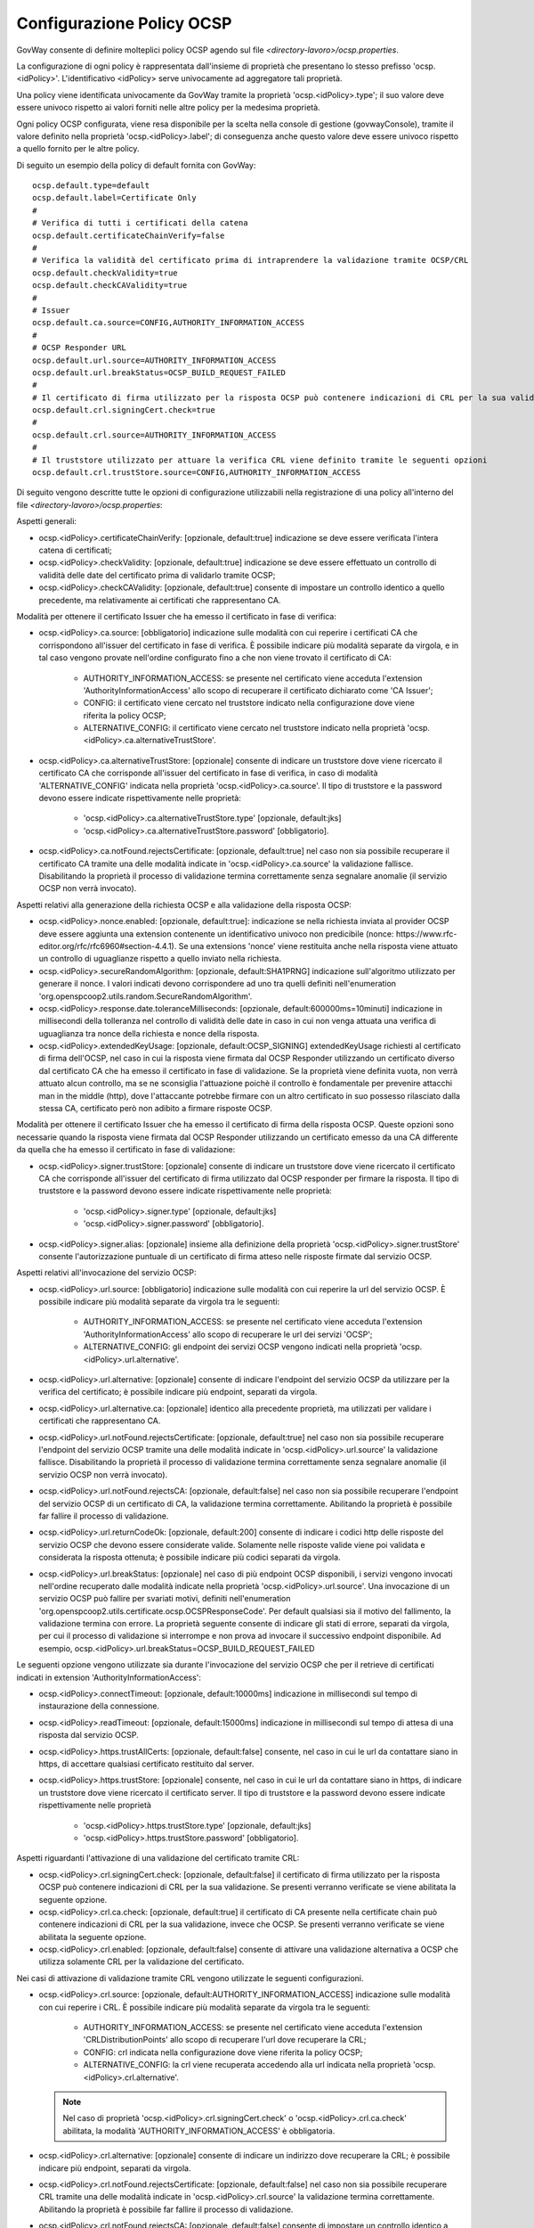.. _ocspConfig:

Configurazione Policy OCSP
-----------------------------------------

GovWay consente di definire molteplici policy OCSP agendo sul file *<directory-lavoro>/ocsp.properties*.

La configurazione di ogni policy è rappresentata dall'insieme di proprietà che presentano lo stesso prefisso 'ocsp.<idPolicy>'. L'identificativo <idPolicy> serve univocamente ad aggregatore tali proprietà.

Una policy viene identificata univocamente da GovWay tramite la proprietà 'ocsp.<idPolicy>.type'; il suo valore deve essere univoco rispetto ai valori forniti nelle altre policy per la medesima proprietà.

Ogni policy OCSP configurata, viene resa disponibile per la scelta nella console di gestione (govwayConsole), tramite il valore definito nella proprietà 'ocsp.<idPolicy>.label'; di conseguenza anche questo valore deve essere univoco rispetto a quello fornito per le altre policy.

Di seguito un esempio della policy di default fornita con GovWay:

::

    ocsp.default.type=default
    ocsp.default.label=Certificate Only
    #
    # Verifica di tutti i certificati della catena
    ocsp.default.certificateChainVerify=false
    #
    # Verifica la validità del certificato prima di intraprendere la validazione tramite OCSP/CRL
    ocsp.default.checkValidity=true
    ocsp.default.checkCAValidity=true
    #
    # Issuer
    ocsp.default.ca.source=CONFIG,AUTHORITY_INFORMATION_ACCESS
    #
    # OCSP Responder URL
    ocsp.default.url.source=AUTHORITY_INFORMATION_ACCESS
    ocsp.default.url.breakStatus=OCSP_BUILD_REQUEST_FAILED
    #
    # Il certificato di firma utilizzato per la risposta OCSP può contenere indicazioni di CRL per la sua validazione
    ocsp.default.crl.signingCert.check=true
    # 
    ocsp.default.crl.source=AUTHORITY_INFORMATION_ACCESS
    # 
    # Il truststore utilizzato per attuare la verifica CRL viene definito tramite le seguenti opzioni
    ocsp.default.crl.trustStore.source=CONFIG,AUTHORITY_INFORMATION_ACCESS


Di seguito vengono descritte tutte le opzioni di configurazione utilizzabili nella registrazione di una policy all'interno del file *<directory-lavoro>/ocsp.properties*:

Aspetti generali:

- ocsp.<idPolicy>.certificateChainVerify: [opzionale, default:true] indicazione se deve essere verificata l'intera catena di certificati;

- ocsp.<idPolicy>.checkValidity: [opzionale, default:true] indicazione se deve essere effettuato un controllo di validità delle date del certificato prima di validarlo tramite OCSP;

- ocsp.<idPolicy>.checkCAValidity: [opzionale, default:true] consente di impostare un controllo identico a quello precedente, ma relativamente ai certificati che rappresentano CA.

Modalità per ottenere il certificato Issuer che ha emesso il certificato in fase di verifica:

- ocsp.<idPolicy>.ca.source: [obbligatorio] indicazione sulle modalità con cui reperire i certificati CA che corrispondono all'issuer del certificato in fase di verifica. È possibile indicare più modalità separate da virgola, e in tal caso vengono provate nell'ordine configurato fino a che non viene trovato il certificato di CA:

	- AUTHORITY_INFORMATION_ACCESS: se presente nel certificato viene acceduta l'extension 'AuthorityInformationAccess' allo scopo di recuperare il certificato dichiarato come 'CA Issuer';

	- CONFIG: il certificato viene cercato nel truststore indicato nella configurazione dove viene riferita la policy OCSP;

	- ALTERNATIVE_CONFIG: il certificato viene cercato nel truststore indicato nella proprietà 'ocsp.<idPolicy>.ca.alternativeTrustStore'.

- ocsp.<idPolicy>.ca.alternativeTrustStore: [opzionale] consente di indicare un truststore dove viene ricercato il certificato CA che corrisponde all'issuer del certificato in fase di verifica, in caso di modalità 'ALTERNATIVE_CONFIG' indicata nella proprietà 'ocsp.<idPolicy>.ca.source'. Il tipo di truststore e la password devono essere indicate rispettivamente nelle proprietà:

	- 'ocsp.<idPolicy>.ca.alternativeTrustStore.type' [opzionale, default:jks]

	- 'ocsp.<idPolicy>.ca.alternativeTrustStore.password' [obbligatorio].

- ocsp.<idPolicy>.ca.notFound.rejectsCertificate: [opzionale, default:true] nel caso non sia possibile recuperare il certificato CA tramite una delle modalità indicate in 'ocsp.<idPolicy>.ca.source' la validazione fallisce. Disabilitando la proprietà il processo di validazione termina correttamente senza segnalare anomalie (il servizio OCSP non verrà invocato).

Aspetti relativi alla generazione della richiesta OCSP e alla validazione della risposta OCSP:

- ocsp.<idPolicy>.nonce.enabled: [opzionale, default:true]: indicazione se nella richiesta inviata al provider OCSP deve essere aggiunta una extension contenente un identificativo univoco non predicibile (nonce: https://www.rfc-editor.org/rfc/rfc6960#section-4.4.1). Se una extensions 'nonce' viene restituita anche nella risposta viene attuato un controllo di uguaglianze rispetto a quello inviato nella richiesta.

- ocsp.<idPolicy>.secureRandomAlgorithm: [opzionale, default:SHA1PRNG] indicazione sull'algoritmo utilizzato per generare il nonce. I valori indicati devono corrispondere ad uno tra quelli definiti nell'enumeration 'org.openspcoop2.utils.random.SecureRandomAlgorithm'.

- ocsp.<idPolicy>.response.date.toleranceMilliseconds: [opzionale, default:600000ms=10minuti] indicazione in millisecondi della tolleranza nel controllo di validità delle date in caso in cui non venga attuata una verifica di uguaglianza tra nonce della richiesta e nonce della risposta.

- ocsp.<idPolicy>.extendedKeyUsage: [opzionale, default:OCSP_SIGNING] extendedKeyUsage richiesti al certificato di firma dell'OCSP, nel caso in cui la risposta viene firmata dal OCSP Responder utilizzando un certificato diverso dal certificato CA che ha emesso il certificato in fase di validazione. Se la proprietà viene definita vuota, non verrà attuato alcun controllo, ma se ne sconsiglia l'attuazione poichè il controllo è fondamentale per prevenire attacchi man in the middle (http), dove l'attaccante potrebbe firmare con un altro certificato in suo possesso rilasciato dalla stessa CA, certificato però non adibito a firmare risposte OCSP.

Modalità per ottenere il certificato Issuer che ha emesso il certificato di firma della risposta OCSP. Queste opzioni sono necessarie quando la risposta viene firmata dal OCSP Responder utilizzando un certificato emesso da una CA differente da quella che ha emesso il certificato in fase di validazione:

- ocsp.<idPolicy>.signer.trustStore: [opzionale] consente di indicare un truststore dove viene ricercato il certificato CA che corrisponde all'issuer del certificato di firma utilizzato dal OCSP responder per firmare la risposta. Il tipo di truststore e la password devono essere indicate rispettivamente nelle proprietà:

	- 'ocsp.<idPolicy>.signer.type' [opzionale, default:jks]

	- 'ocsp.<idPolicy>.signer.password' [obbligatorio].

- ocsp.<idPolicy>.signer.alias: [opzionale] insieme alla definizione della proprietà 'ocsp.<idPolicy>.signer.trustStore' consente l'autorizzazione puntuale di un certificato di firma atteso nelle risposte firmate dal servizio OCSP.

Aspetti relativi all'invocazione del servizio OCSP:

- ocsp.<idPolicy>.url.source: [obbligatorio] indicazione sulle modalità con cui reperire la url del servizio OCSP. È possibile indicare più modalità separate da virgola tra le seguenti:

	- AUTHORITY_INFORMATION_ACCESS: se presente nel certificato viene acceduta l'extension 'AuthorityInformationAccess' allo scopo di recuperare le url dei servizi 'OCSP';

	- ALTERNATIVE_CONFIG: gli endpoint dei servizi OCSP vengono indicati nella proprietà 'ocsp.<idPolicy>.url.alternative'.

- ocsp.<idPolicy>.url.alternative: [opzionale] consente di indicare l'endpoint del servizio OCSP da utilizzare per la verifica del certificato; è possibile indicare più endpoint, separati da virgola.

- ocsp.<idPolicy>.url.alternative.ca: [opzionale] identico alla precedente proprietà, ma utilizzati per validare i certificati che rappresentano CA.

- ocsp.<idPolicy>.url.notFound.rejectsCertificate: [opzionale, default:true] nel caso non sia possibile recuperare l'endpoint del servizio OCSP tramite una delle modalità indicate in 'ocsp.<idPolicy>.url.source' la validazione fallisce. Disabilitando la proprietà il processo di validazione termina correttamente senza segnalare anomalie (il servizio OCSP non verrà invocato).

- ocsp.<idPolicy>.url.notFound.rejectsCA: [opzionale, default:false] nel caso non sia possibile recuperare l'endpoint del servizio OCSP di un certificato di CA, la validazione termina correttamente. Abilitando la proprietà è possibile far fallire il processo di validazione.

- ocsp.<idPolicy>.url.returnCodeOk: [opzionale, default:200] consente di indicare i codici http delle risposte del servizio OCSP che devono essere considerate valide. Solamente nelle risposte valide viene poi validata e considerata la risposta ottenuta; è possibile indicare più codici separati da virgola.

- ocsp.<idPolicy>.url.breakStatus: [opzionale] nel caso di più endpoint OCSP disponibili, i servizi vengono invocati nell'ordine recuperato dalle modalità indicate nella proprietà 'ocsp.<idPolicy>.url.source'. Una invocazione di un servizio OCSP può fallire per svariati motivi, definiti nell'enumeration 'org.openspcoop2.utils.certificate.ocsp.OCSPResponseCode'. Per default qualsiasi sia il motivo del fallimento, la validazione termina con errore. La proprietà seguente consente di indicare gli stati di errore, separati da virgola, per cui il processo di validazione si interrompe e non prova ad invocare il successivo endpoint disponibile. Ad esempio, ocsp.<idPolicy>.url.breakStatus=OCSP_BUILD_REQUEST_FAILED

Le seguenti opzione vengono utilizzate sia durante l'invocazione del servizio OCSP che per il retrieve di certificati indicati in extension 'AuthorityInformationAccess':

- ocsp.<idPolicy>.connectTimeout: [opzionale, default:10000ms] indicazione in millisecondi sul tempo di instaurazione della connessione.

- ocsp.<idPolicy>.readTimeout: [opzionale, default:15000ms] indicazione in millisecondi sul tempo di attesa di una risposta dal servizio OCSP.

- ocsp.<idPolicy>.https.trustAllCerts: [opzionale, default:false] consente, nel caso in cui le url da contattare siano in https, di accettare qualsiasi certificato restituito dal server.

- ocsp.<idPolicy>.https.trustStore: [opzionale] consente, nel caso in cui le url da contattare siano in https, di indicare un truststore dove viene ricercato il certificato server. Il tipo di truststore e la password devono essere indicate rispettivamente nelle proprietà 

	- 'ocsp.<idPolicy>.https.trustStore.type' [opzionale, default:jks]

	- 'ocsp.<idPolicy>.https.trustStore.password' [obbligatorio].

Aspetti riguardanti l'attivazione di una validazione del certificato tramite CRL:

- ocsp.<idPolicy>.crl.signingCert.check: [opzionale, default:false] il certificato di firma utilizzato per la risposta OCSP può contenere indicazioni di CRL per la sua validazione. Se presenti verranno verificate se viene abilitata la seguente opzione.

- ocsp.<idPolicy>.crl.ca.check: [opzionale, default:true] il certificato di CA presente nella certificate chain può contenere indicazioni di CRL per la sua validazione, invece che OCSP. Se presenti verranno verificate se viene abilitata la seguente opzione.

- ocsp.<idPolicy>.crl.enabled: [opzionale, default:false] consente di attivare una validazione alternativa a OCSP che utilizza solamente CRL per la validazione del certificato.

Nei casi di attivazione di validazione tramite CRL vengono utilizzate le seguenti configurazioni.

- ocsp.<idPolicy>.crl.source: [opzionale, default:AUTHORITY_INFORMATION_ACCESS] indicazione sulle modalità con cui reperire i CRL. È possibile indicare più modalità separate da virgola tra le seguenti:

	- AUTHORITY_INFORMATION_ACCESS: se presente nel certificato viene acceduta l'extension 'CRLDistributionPoints' allo scopo di recuperare l'url dove recuperare la CRL;

	- CONFIG: crl indicata nella configurazione dove viene riferita la policy OCSP;

	- ALTERNATIVE_CONFIG: la crl viene recuperata accedendo alla url indicata nella proprietà 'ocsp.<idPolicy>.crl.alternative'.

  .. note::
     Nel caso di proprietà 'ocsp.<idPolicy>.crl.signingCert.check' o 'ocsp.<idPolicy>.crl.ca.check' abilitata, la modalità 'AUTHORITY_INFORMATION_ACCESS' è obbligatoria.

- ocsp.<idPolicy>.crl.alternative: [opzionale] consente di indicare un indirizzo dove recuperare la CRL; è possibile indicare più endpoint, separati da virgola.

- ocsp.<idPolicy>.crl.notFound.rejectsCertificate: [opzionale, default:false] nel caso non sia possibile recuperare CRL tramite una delle modalità indicate in 'ocsp.<idPolicy>.crl.source' la validazione termina correttamente. Abilitando la proprietà è possibile far fallire il processo di validazione.

- ocsp.<idPolicy>.crl.notFound.rejectsCA: [opzionale, default:false] consente di impostare un controllo identico a quello precedente, ma relativamente ai certificati che rappresentano CA.

- ocsp.<idPolicy>.crl.trustStore.source: [opzionale, default:AUTHORITY_INFORMATION_ACCESS] indicazione sulle modalità con cui costruire il truststore utilizzato per la verifica delle CRL. È possibile indicare più modalità separate da virgola, e in tal caso vengono costruito un truststore contenente tutti i certificati recuperati:

	- AUTHORITY_INFORMATION_ACCESS: se presente nel certificato viene acceduta l'extension 'AuthorityInformationAccess' e l'extension 'CRLDistributionPoints' allo scopo di recuperare in entrambe il certificato dichiarato come 'CA Issuer'.

	- CONFIG: il certificato viene cercato nel truststore indicato nella configurazione dove viene riferita la policy OCSP;

	- ALTERNATIVE_CONFIG: il certificato viene cercato nel truststore indicato nella proprietà 'ocsp.<idPolicy>.crl.alternativeTrustStore'.

- ocsp.<idPolicy>.crl.alternativeTrustStore: [opzionale] consente di indicare un truststore utilizzato per la verifica delle CRL. Il tipo di truststore e la password devono essere indicate rispettivamente nelle proprietà:

	- 'ocsp.<idPolicy>.crl.alternativeTrustStore.type' [opzionale, default:jks]

	- 'ocsp.<idPolicy>.crl.alternativeTrustStore.password' [obbligatorio].


